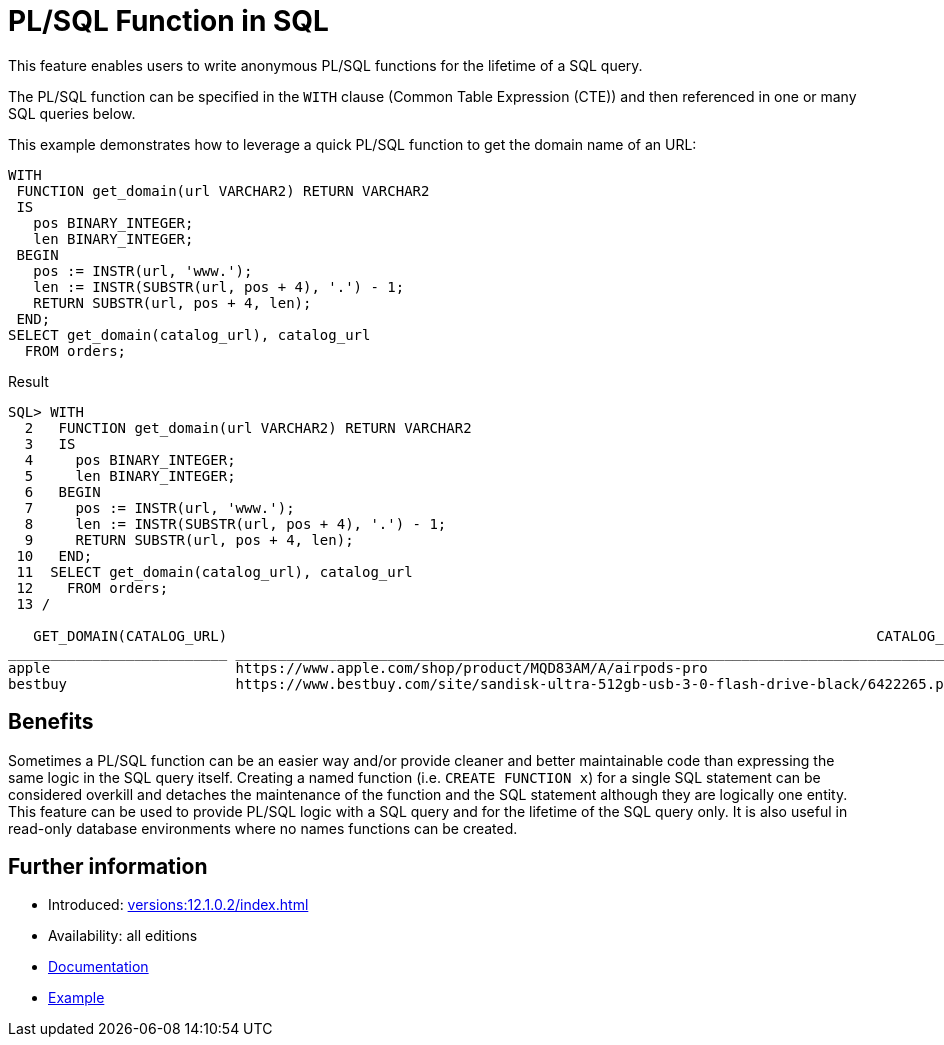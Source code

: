 = PL/SQL Function in SQL
:database-version: 12.1.0.2
:database-category: plsql

This feature enables users to write anonymous PL/SQL functions for the lifetime of a SQL query.

The PL/SQL function can be specified in the `WITH` clause (Common Table Expression (CTE)) and then referenced in one or
many SQL queries below.

This example demonstrates how to leverage a quick PL/SQL function to get the domain name of an URL:

[source,sql]
[subs="verbatim"]
----
WITH
 FUNCTION get_domain(url VARCHAR2) RETURN VARCHAR2
 IS
   pos BINARY_INTEGER;
   len BINARY_INTEGER;
 BEGIN
   pos := INSTR(url, 'www.');
   len := INSTR(SUBSTR(url, pos + 4), '.') - 1;
   RETURN SUBSTR(url, pos + 4, len);
 END;
SELECT get_domain(catalog_url), catalog_url
  FROM orders;
----

[source,sql]
[subs="verbatim"]
.Result
----
SQL> WITH
  2   FUNCTION get_domain(url VARCHAR2) RETURN VARCHAR2
  3   IS
  4     pos BINARY_INTEGER;
  5     len BINARY_INTEGER;
  6   BEGIN
  7     pos := INSTR(url, 'www.');
  8     len := INSTR(SUBSTR(url, pos + 4), '.') - 1;
  9     RETURN SUBSTR(url, pos + 4, len);
 10   END;
 11  SELECT get_domain(catalog_url), catalog_url
 12    FROM orders;
 13 /

   GET_DOMAIN(CATALOG_URL)                                                                             CATALOG_URL
__________________________ _______________________________________________________________________________________
apple                      https://www.apple.com/shop/product/MQD83AM/A/airpods-pro
bestbuy                    https://www.bestbuy.com/site/sandisk-ultra-512gb-usb-3-0-flash-drive-black/6422265.p
----

== Benefits

Sometimes a PL/SQL function can be an easier way and/or provide cleaner and better maintainable code than expressing the
same logic in the SQL query itself. Creating a named function (i.e. `CREATE FUNCTION x`) for a single SQL statement can
be considered overkill and detaches the maintenance of the function and the SQL statement although they are logically
one entity. This feature can be used to provide PL/SQL logic with a SQL query and for the lifetime of the SQL query only.
It is also useful in read-only database environments where no names functions can be created.

== Further information

* Introduced: xref:versions:{database-version}/index.adoc[]
* Availability: all editions
* link:https://docs.oracle.com/en/database/oracle/oracle-database/19/sqlrf/SELECT.html#GUID-CFA006CA-6FF1-4972-821E-6996142A51C6__BABFAFID[Documentation]
* link:https://docs.oracle.com/en/database/oracle/oracle-database/19/sqlrf/SELECT.html#GUID-CFA006CA-6FF1-4972-821E-6996142A51C6__BABJFIDC[Example]
